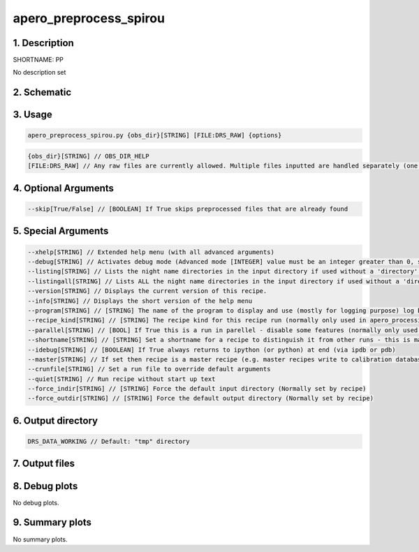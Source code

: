 
.. _recipes_spirou_pp:


################################################################################
apero_preprocess_spirou
################################################################################


********************************************************************************
1. Description
********************************************************************************


SHORTNAME: PP


No description set


********************************************************************************
2. Schematic
********************************************************************************


.. only:: html

    .. image:: ../../../_static/yed/spirou/apero_preproces_spirou_schematic.jpg
        :width: 100%
        :align: center

.. only:: latex

    This section can only currently be viewed in the html documentation.

********************************************************************************
3. Usage
********************************************************************************


.. code-block:: 

    apero_preprocess_spirou.py {obs_dir}[STRING] [FILE:DRS_RAW] {options}


.. code-block:: 

     {obs_dir}[STRING] // OBS_DIR_HELP
     [FILE:DRS_RAW] // Any raw files are currently allowed. Multiple files inputted are handled separately (one after the other).


********************************************************************************
4. Optional Arguments
********************************************************************************


.. code-block:: 

     --skip[True/False] // [BOOLEAN] If True skips preprocessed files that are already found


********************************************************************************
5. Special Arguments
********************************************************************************


.. code-block:: 

     --xhelp[STRING] // Extended help menu (with all advanced arguments)
     --debug[STRING] // Activates debug mode (Advanced mode [INTEGER] value must be an integer greater than 0, setting the debug level)
     --listing[STRING] // Lists the night name directories in the input directory if used without a 'directory' argument or lists the files in the given 'directory' (if defined). Only lists up to 15 files/directories
     --listingall[STRING] // Lists ALL the night name directories in the input directory if used without a 'directory' argument or lists the files in the given 'directory' (if defined)
     --version[STRING] // Displays the current version of this recipe.
     --info[STRING] // Displays the short version of the help menu
     --program[STRING] // [STRING] The name of the program to display and use (mostly for logging purpose) log becomes date | {THIS STRING} | Message
     --recipe_kind[STRING] // [STRING] The recipe kind for this recipe run (normally only used in apero_processing.py)
     --parallel[STRING] // [BOOL] If True this is a run in parellel - disable some features (normally only used in apero_processing.py)
     --shortname[STRING] // [STRING] Set a shortname for a recipe to distinguish it from other runs - this is mainly for use with apero processing but will appear in the log database
     --idebug[STRING] // [BOOLEAN] If True always returns to ipython (or python) at end (via ipdb or pdb)
     --master[STRING] // If set then recipe is a master recipe (e.g. master recipes write to calibration database as master calibrations)
     --crunfile[STRING] // Set a run file to override default arguments
     --quiet[STRING] // Run recipe without start up text
     --force_indir[STRING] // [STRING] Force the default input directory (Normally set by recipe)
     --force_outdir[STRING] // [STRING] Force the default output directory (Normally set by recipe)


********************************************************************************
6. Output directory
********************************************************************************


.. code-block:: 

    DRS_DATA_WORKING // Default: "tmp" directory


********************************************************************************
7. Output files
********************************************************************************


.. csv-table:: Outputs
   :file: rout_PP.csv
   :header-rows: 1
   :class: csvtable


********************************************************************************
8. Debug plots
********************************************************************************


No debug plots.


********************************************************************************
9. Summary plots
********************************************************************************


No summary plots.

